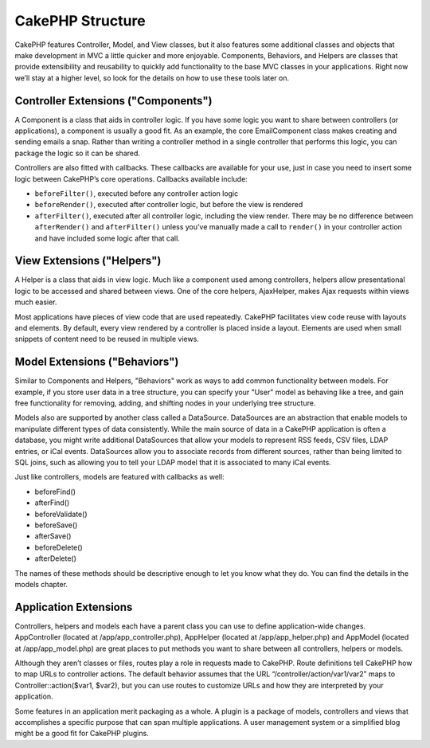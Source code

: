 CakePHP Structure
#################

CakePHP features Controller, Model, and View classes, but it also
features some additional classes and objects that make development in
MVC a little quicker and more enjoyable. Components, Behaviors, and
Helpers are classes that provide extensibility and reusability to
quickly add functionality to the base MVC classes in your applications.
Right now we’ll stay at a higher level, so look for the details on how
to use these tools later on.

Controller Extensions ("Components")
====================================

A Component is a class that aids in controller logic. If you have some
logic you want to share between controllers (or applications), a
component is usually a good fit. As an example, the core EmailComponent
class makes creating and sending emails a snap. Rather than writing a
controller method in a single controller that performs this logic, you
can package the logic so it can be shared.

Controllers are also fitted with callbacks. These callbacks are
available for your use, just in case you need to insert some logic
between CakePHP’s core operations. Callbacks available include:

-  ``beforeFilter()``, executed before any controller action logic
-  ``beforeRender()``, executed after controller logic, but before the
   view is rendered
-  ``afterFilter()``, executed after all controller logic, including the
   view render. There may be no difference between ``afterRender()`` and
   ``afterFilter()`` unless you’ve manually made a call to ``render()``
   in your controller action and have included some logic after that
   call.

View Extensions ("Helpers")
===========================

A Helper is a class that aids in view logic. Much like a component used
among controllers, helpers allow presentational logic to be accessed and
shared between views. One of the core helpers, AjaxHelper, makes Ajax
requests within views much easier.

Most applications have pieces of view code that are used repeatedly.
CakePHP facilitates view code reuse with layouts and elements. By
default, every view rendered by a controller is placed inside a layout.
Elements are used when small snippets of content need to be reused in
multiple views.

Model Extensions ("Behaviors")
==============================

Similar to Components and Helpers, "Behaviors" work as ways to add
common functionality between models. For example, if you store user data
in a tree structure, you can specify your "User" model as behaving like
a tree, and gain free functionality for removing, adding, and shifting
nodes in your underlying tree structure.

Models also are supported by another class called a DataSource.
DataSources are an abstraction that enable models to manipulate
different types of data consistently. While the main source of data in a
CakePHP application is often a database, you might write additional
DataSources that allow your models to represent RSS feeds, CSV files,
LDAP entries, or iCal events. DataSources allow you to associate records
from different sources, rather than being limited to SQL joins, such as
allowing you to tell your LDAP model that it is associated to many iCal
events.

Just like controllers, models are featured with callbacks as well:

-  beforeFind()
-  afterFind()
-  beforeValidate()
-  beforeSave()
-  afterSave()
-  beforeDelete()
-  afterDelete()

The names of these methods should be descriptive enough to let you know
what they do. You can find the details in the models chapter.

Application Extensions
======================

Controllers, helpers and models each have a parent class you can use to
define application-wide changes. AppController (located at
/app/app\_controller.php), AppHelper (located at /app/app\_helper.php)
and AppModel (located at /app/app\_model.php) are great places to put
methods you want to share between all controllers, helpers or models.

Although they aren’t classes or files, routes play a role in requests
made to CakePHP. Route definitions tell CakePHP how to map URLs to
controller actions. The default behavior assumes that the URL
“/controller/action/var1/var2” maps to Controller::action($var1, $var2),
but you can use routes to customize URLs and how they are interpreted by
your application.

Some features in an application merit packaging as a whole. A plugin is
a package of models, controllers and views that accomplishes a specific
purpose that can span multiple applications. A user management system or
a simplified blog might be a good fit for CakePHP plugins.
